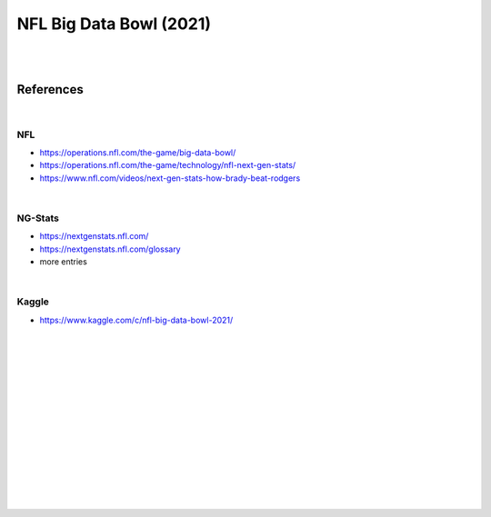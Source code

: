 
NFL Big Data Bowl (2021)
##########################

|
|


References
===========

|

NFL 
~~~~~~~~~~
* https://operations.nfl.com/the-game/big-data-bowl/
* https://operations.nfl.com/the-game/technology/nfl-next-gen-stats/
* https://www.nfl.com/videos/next-gen-stats-how-brady-beat-rodgers


|


NG-Stats
~~~~~~~~~~
* https://nextgenstats.nfl.com/
* https://nextgenstats.nfl.com/glossary
* more entries


|


Kaggle
~~~~~~~~~~
* https://www.kaggle.com/c/nfl-big-data-bowl-2021/



































|
|
|
|
|
|






































































 
  





|
|
|
|
|
|
|
|
